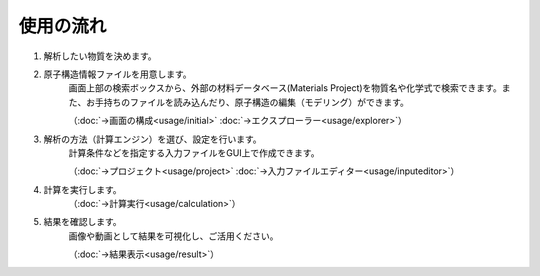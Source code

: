 .. _flow:

==========
使用の流れ
==========

.. image:: /img/overview.svg

1. 解析したい物質を決めます。

2. 原子構造情報ファイルを用意します。
    画面上部の検索ボックスから、外部の材料データベース(Materials Project)を物質名や化学式で検索できます。また、お手持ちのファイルを読み込んだり、原子構造の編集（モデリング）ができます。

    （:doc:`→画面の構成<usage/initial>` :doc:`→エクスプローラー<usage/explorer>`）

3. 解析の方法（計算エンジン）を選び、設定を行います。
    計算条件などを指定する入力ファイルをGUI上で作成できます。

    （:doc:`→プロジェクト<usage/project>` :doc:`→入力ファイルエディター<usage/inputeditor>`）

4. 計算を実行します。
    （:doc:`→計算実行<usage/calculation>`）

5. 結果を確認します。
    画像や動画として結果を可視化し、ご活用ください。

    （:doc:`→結果表示<usage/result>`）